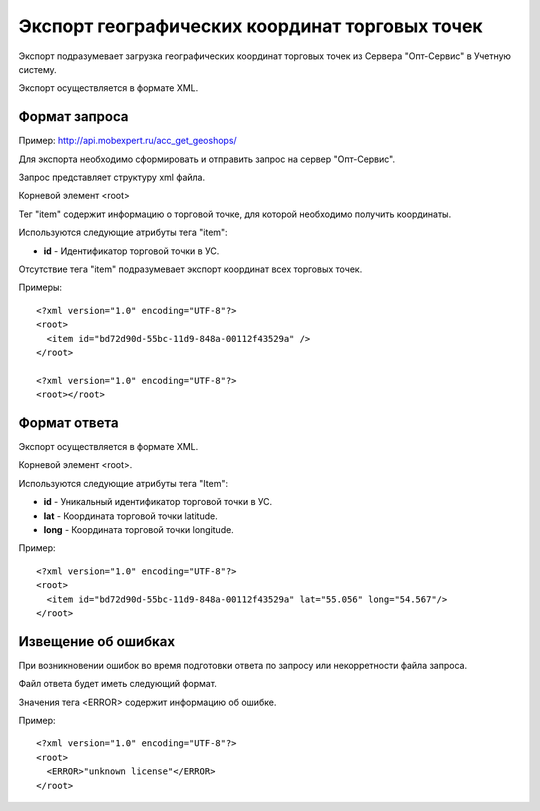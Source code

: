 ==================================
Экспорт географических координат торговых точек
==================================

Экспорт подразумевает загрузка географических координат торговых точек из Сервера "Опт-Сервис" в Учетную систему.

Экспорт осуществляется в формате XML.

Формат запроса
============================================

Пример: http://api.mobexpert.ru/acc_get_geoshops/

Для экспорта необходимо сформировать и отправить запрос на сервер "Опт-Сервис".

Запрос представляет структуру xml файла.

Корневой элемент <root>

Тег "item" содержит информацию о торговой точке, для которой необходимо получить координаты.

Используются следующие атрибуты тега "item":

* **id** - Идентификатор торговой точки в УС.

Отсутствие тега "item" подразумевает экспорт координат всех торговых точек.

Примеры::
  
 <?xml version="1.0" encoding="UTF-8"?>
 <root>
   <item id="bd72d90d-55bc-11d9-848a-00112f43529a" />
 </root>
 
 <?xml version="1.0" encoding="UTF-8"?>
 <root></root>



Формат ответа
=================================

Экспорт осуществляется в формате XML.

Корневой элемент <root>.

Используются следующие атрибуты тега "Item":

* **id** - Уникальный идентификатор торговой точки в УС.

* **lat** - Координата торговой точки latitude.

* **long** - Координата торговой точки longitude.


Пример::

 <?xml version="1.0" encoding="UTF-8"?>
 <root>
   <item id="bd72d90d-55bc-11d9-848a-00112f43529a" lat="55.056" long="54.567"/>
 </root>



Извещение об ошибках
============================================

При возникновении ошибок во время подготовки ответа по запросу или некорретности файла запроса.

Файл ответа будет иметь следующий формат. 

Значения тега <ERROR> содержит информацию об ошибке.

Пример::

 <?xml version="1.0" encoding="UTF-8"?>
 <root>
   <ERROR>"unknown license"</ERROR>
 </root>


